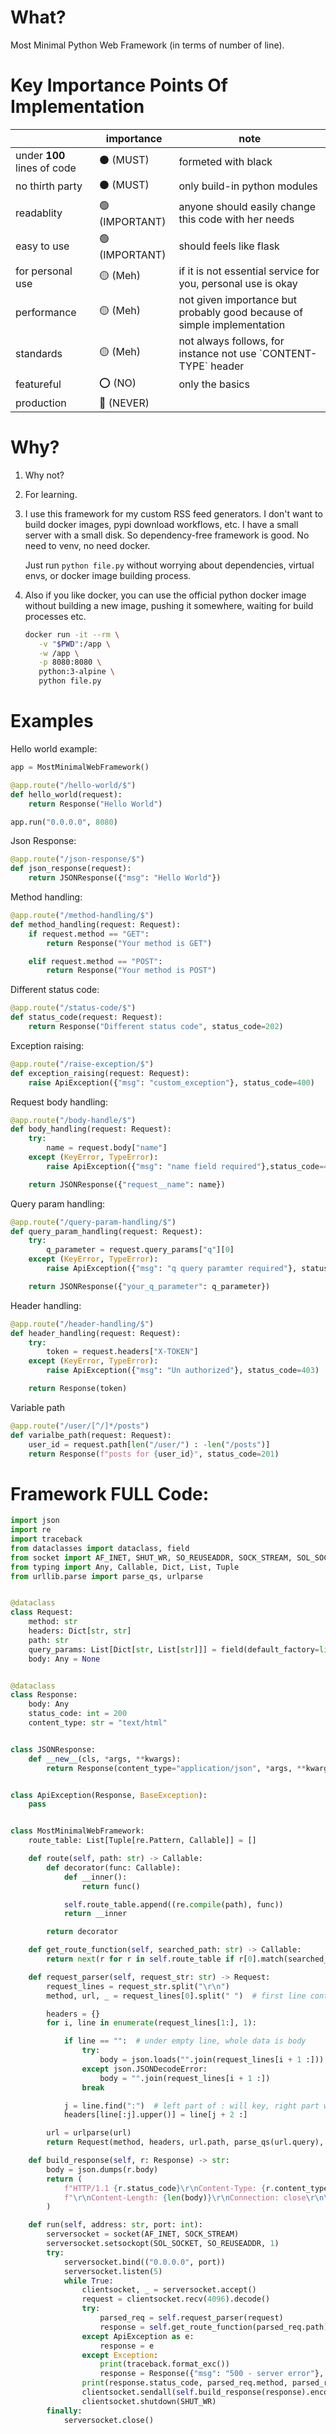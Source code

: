 * What?

Most Minimal Python Web Framework (in terms of number of line).

* Key Importance Points Of Implementation

|                         | importance     | note                                                                    |
|-------------------------+----------------+-------------------------------------------------------------------------|
| under *100* lines of code | ⚫ (MUST)      | formeted with black                                                     |
| no thirth party         | ⚫ (MUST)      | only build-in python modules                                            |
| readablity              | 🟢 (IMPORTANT) | anyone should easily change this code with her needs                    |
| easy to use             | 🟢 (IMPORTANT) | should feels like flask                                                 |
| for personal use        | 🟡 (Meh)       | if it is not essential service for you, personal use is okay            |
| performance             | 🟡 (Meh)       | not given importance but probably good because of simple implementation |
| standards               | 🟡 (Meh)       | not always follows, for instance not use `CONTENT-TYPE` header |
| featureful              | ⭕ (NO)        | only the basics                                                         |
| production              | 🔴 (NEVER)     |                                                                         |

* Why?

1) Why not?

2) For learning.

3) I use this framework for my custom RSS feed generators. I don't want to build docker images, pypi download workflows, etc. I have a small server with a small disk. So dependency-free framework is good. No need to venv, no need docker.

   Just run ~python file.py~ without worrying about dependencies, virtual envs, or docker image building process.

4) Also if you like docker, you can use the official python docker image without building a new image, pushing it somewhere, waiting for build processes etc.

    #+begin_src bash
      docker run -it --rm \
         -v "$PWD":/app \
         -w /app \
         -p 8080:8080 \
         python:3-alpine \
         python file.py
    #+end_src

* Examples

Hello world example:

#+begin_src python
  app = MostMinimalWebFramework()

  @app.route("/hello-world/$")
  def hello_world(request):
      return Response("Hello World")

  app.run("0.0.0.0", 8080)
#+end_src

Json Response:

#+begin_src python
  @app.route("/json-response/$")
  def json_response(request):
      return JSONResponse({"msg": "Hello World"})
#+end_src

Method handling:

#+begin_src python
  @app.route("/method-handling/$")
  def method_handling(request: Request):
      if request.method == "GET":
          return Response("Your method is GET")

      elif request.method == "POST":
          return Response("Your method is POST")
#+end_src

Different status code:

#+begin_src python
  @app.route("/status-code/$")
  def status_code(request: Request):
      return Response("Different status code", status_code=202)
#+end_src

Exception raising:

#+begin_src python
  @app.route("/raise-exception/$")
  def exception_raising(request: Request):
      raise ApiException({"msg": "custom_exception"}, status_code=400)
#+end_src

Request body handling:

#+begin_src python
  @app.route("/body-handle/$")
  def body_handling(request: Request):
      try:
          name = request.body["name"]
      except (KeyError, TypeError):
          raise ApiException({"msg": "name field required"},status_code=400)

      return JSONResponse({"request__name": name})
#+end_src

Query param handling:

#+begin_src python
  @app.route("/query-param-handling/$")
  def query_param_handling(request: Request):
      try:
          q_parameter = request.query_params["q"][0]
      except (KeyError, TypeError):
          raise ApiException({"msg": "q query paramter required"}, status_code=400)

      return JSONResponse({"your_q_parameter": q_parameter})
#+end_src

Header handling:

#+begin_src python
  @app.route("/header-handling/$")
  def header_handling(request: Request):
      try:
          token = request.headers["X-TOKEN"]
      except (KeyError, TypeError):
          raise ApiException({"msg": "Un authorized"}, status_code=403)

      return Response(token)
#+end_src

Variable path

#+begin_src python
  @app.route("/user/[^/]*/posts")
  def varialbe_path(request: Request):
      user_id = request.path[len("/user/") : -len("/posts")]
      return Response(f"posts for {user_id}", status_code=201)
#+end_src

* Framework FULL Code:

#+begin_src python
  import json
  import re
  import traceback
  from dataclasses import dataclass, field
  from socket import AF_INET, SHUT_WR, SO_REUSEADDR, SOCK_STREAM, SOL_SOCKET, socket
  from typing import Any, Callable, Dict, List, Tuple
  from urllib.parse import parse_qs, urlparse


  @dataclass
  class Request:
      method: str
      headers: Dict[str, str]
      path: str
      query_params: List[Dict[str, List[str]]] = field(default_factory=list)
      body: Any = None


  @dataclass
  class Response:
      body: Any
      status_code: int = 200
      content_type: str = "text/html"


  class JSONResponse:
      def __new__(cls, *args, **kwargs):
          return Response(content_type="application/json", *args, **kwargs)


  class ApiException(Response, BaseException):
      pass


  class MostMinimalWebFramework:
      route_table: List[Tuple[re.Pattern, Callable]] = []

      def route(self, path: str) -> Callable:
          def decorator(func: Callable):
              def __inner():
                  return func()

              self.route_table.append((re.compile(path), func))
              return __inner

          return decorator

      def get_route_function(self, searched_path: str) -> Callable:
          return next(r for r in self.route_table if r[0].match(searched_path))[1]

      def request_parser(self, request_str: str) -> Request:
          request_lines = request_str.split("\r\n")
          method, url, _ = request_lines[0].split(" ")  # first line contains method and url

          headers = {}
          for i, line in enumerate(request_lines[1:], 1):

              if line == "":  # under empty line, whole data is body
                  try:
                      body = json.loads("".join(request_lines[i + 1 :]))
                  except json.JSONDecodeError:
                      body = "".join(request_lines[i + 1 :])
                  break

              j = line.find(":")  # left part of : will key, right part will be value
              headers[line[:j].upper()] = line[j + 2 :]

          url = urlparse(url)
          return Request(method, headers, url.path, parse_qs(url.query), body)

      def build_response(self, r: Response) -> str:
          body = json.dumps(r.body)
          return (
              f"HTTP/1.1 {r.status_code}\r\nContent-Type: {r.content_type}; charset=utf-8"
              f"\r\nContent-Length: {len(body)}\r\nConnection: close\r\n\r\n{body}"
          )

      def run(self, address: str, port: int):
          serversocket = socket(AF_INET, SOCK_STREAM)
          serversocket.setsockopt(SOL_SOCKET, SO_REUSEADDR, 1)
          try:
              serversocket.bind(("0.0.0.0", port))
              serversocket.listen(5)
              while True:
                  clientsocket, _ = serversocket.accept()
                  request = clientsocket.recv(4096).decode()
                  try:
                      parsed_req = self.request_parser(request)
                      response = self.get_route_function(parsed_req.path)(parsed_req)
                  except ApiException as e:
                      response = e
                  except Exception:
                      print(traceback.format_exc())
                      response = Response({"msg": "500 - server error"}, 500)
                  print(response.status_code, parsed_req.method, parsed_req.path)
                  clientsocket.sendall(self.build_response(response).encode())
                  clientsocket.shutdown(SHUT_WR)
          finally:
              serversocket.close()
#+end_src
